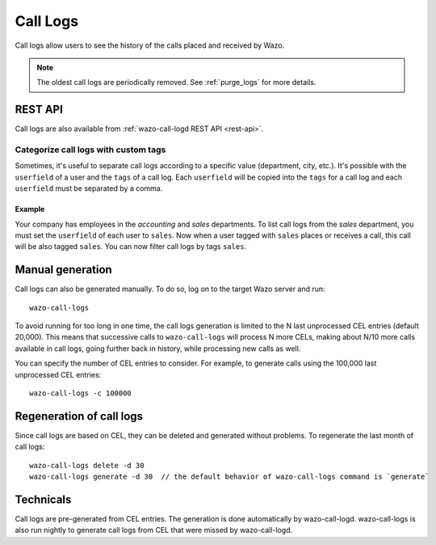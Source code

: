 .. _call_logs:

*********
Call Logs
*********

Call logs allow users to see the history of the calls placed and received by Wazo.

.. note:: The oldest call logs are periodically removed. See :ref:`purge_logs` for more details.


REST API
========

Call logs are also available from :ref:`wazo-call-logd REST API <rest-api>`.


Categorize call logs with custom tags
^^^^^^^^^^^^^^^^^^^^^^^^^^^^^^^^^^^^^

Sometimes, it's useful to separate call logs according to a specific value (department, city, etc.).
It's possible with the ``userfield`` of a user and the ``tags`` of a call log. Each ``userfield``
will be copied into the ``tags`` for a call log and each ``userfield`` must be separated by a comma.


Example
-------

Your company has employees in the `accounting` and `sales` departments. To list call logs from the
`sales` department, you must set the ``userfield`` of each user to ``sales``. Now when a user tagged
with ``sales`` places or receives a call, this call will be also tagged ``sales``. You can now
filter call logs by tags ``sales``.


Manual generation
=================

Call logs can also be generated manually. To do so, log on to the target Wazo server and run::

   wazo-call-logs

To avoid running for too long in one time, the call logs generation is limited to the N last
unprocessed CEL entries (default 20,000). This means that successive calls to ``wazo-call-logs``
will process N more CELs, making about N/10 more calls available in call logs, going further back in
history, while processing new calls as well.

You can specify the number of CEL entries to consider. For example, to generate calls using the
100,000 last unprocessed CEL entries::

   wazo-call-logs -c 100000


Regeneration of call logs
=========================

Since call logs are based on CEL, they can be deleted and generated without problems. To regenerate
the last month of call logs::

   wazo-call-logs delete -d 30
   wazo-call-logs generate -d 30  // the default behavior of wazo-call-logs command is `generate`

Technicals
==========

Call logs are pre-generated from CEL entries. The generation is done automatically
by wazo-call-logd. wazo-call-logs is also run nightly to generate call logs from
CEL that were missed by wazo-call-logd.
